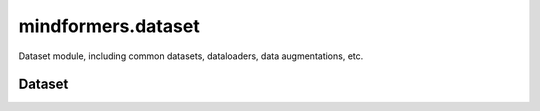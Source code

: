 mindformers.dataset
===================

Dataset module, including common datasets, dataloaders, data augmentations, etc.

Dataset
---------------------

.. autosummary::
    :toctree: dataset
    :nosignatures:
    :template: classtemplate.rst

    mindformers.dataset.CausalLanguageModelDataset
    mindformers.dataset.ContrastiveLanguageImagePretrainDataset
    mindformers.dataset.KeyWordGenDataset
    mindformers.dataset.MultiTurnDataset